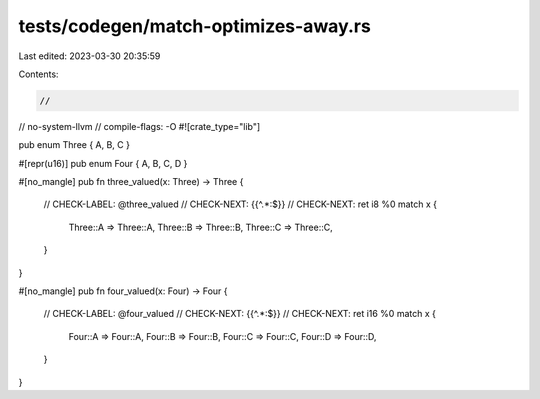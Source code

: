 tests/codegen/match-optimizes-away.rs
=====================================

Last edited: 2023-03-30 20:35:59

Contents:

.. code-block:: rs

    //
// no-system-llvm
// compile-flags: -O
#![crate_type="lib"]

pub enum Three { A, B, C }

#[repr(u16)]
pub enum Four { A, B, C, D }

#[no_mangle]
pub fn three_valued(x: Three) -> Three {
    // CHECK-LABEL: @three_valued
    // CHECK-NEXT: {{^.*:$}}
    // CHECK-NEXT: ret i8 %0
    match x {
        Three::A => Three::A,
        Three::B => Three::B,
        Three::C => Three::C,
    }
}

#[no_mangle]
pub fn four_valued(x: Four) -> Four {
    // CHECK-LABEL: @four_valued
    // CHECK-NEXT: {{^.*:$}}
    // CHECK-NEXT: ret i16 %0
    match x {
        Four::A => Four::A,
        Four::B => Four::B,
        Four::C => Four::C,
        Four::D => Four::D,
    }
}


